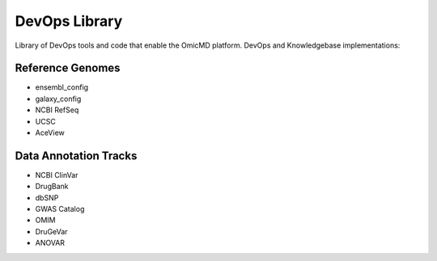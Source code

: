 ==============
DevOps Library
==============

Library of DevOps tools and code that enable the OmicMD platform. DevOps and Knowledgebase implementations:

*****************
Reference Genomes
*****************

- ensembl_config

- galaxy_config

- NCBI RefSeq

- UCSC

- AceView

**********************
Data Annotation Tracks
**********************

- NCBI ClinVar	

- DrugBank

- dbSNP

- GWAS Catalog

- OMIM

- DruGeVar

- ANOVAR












